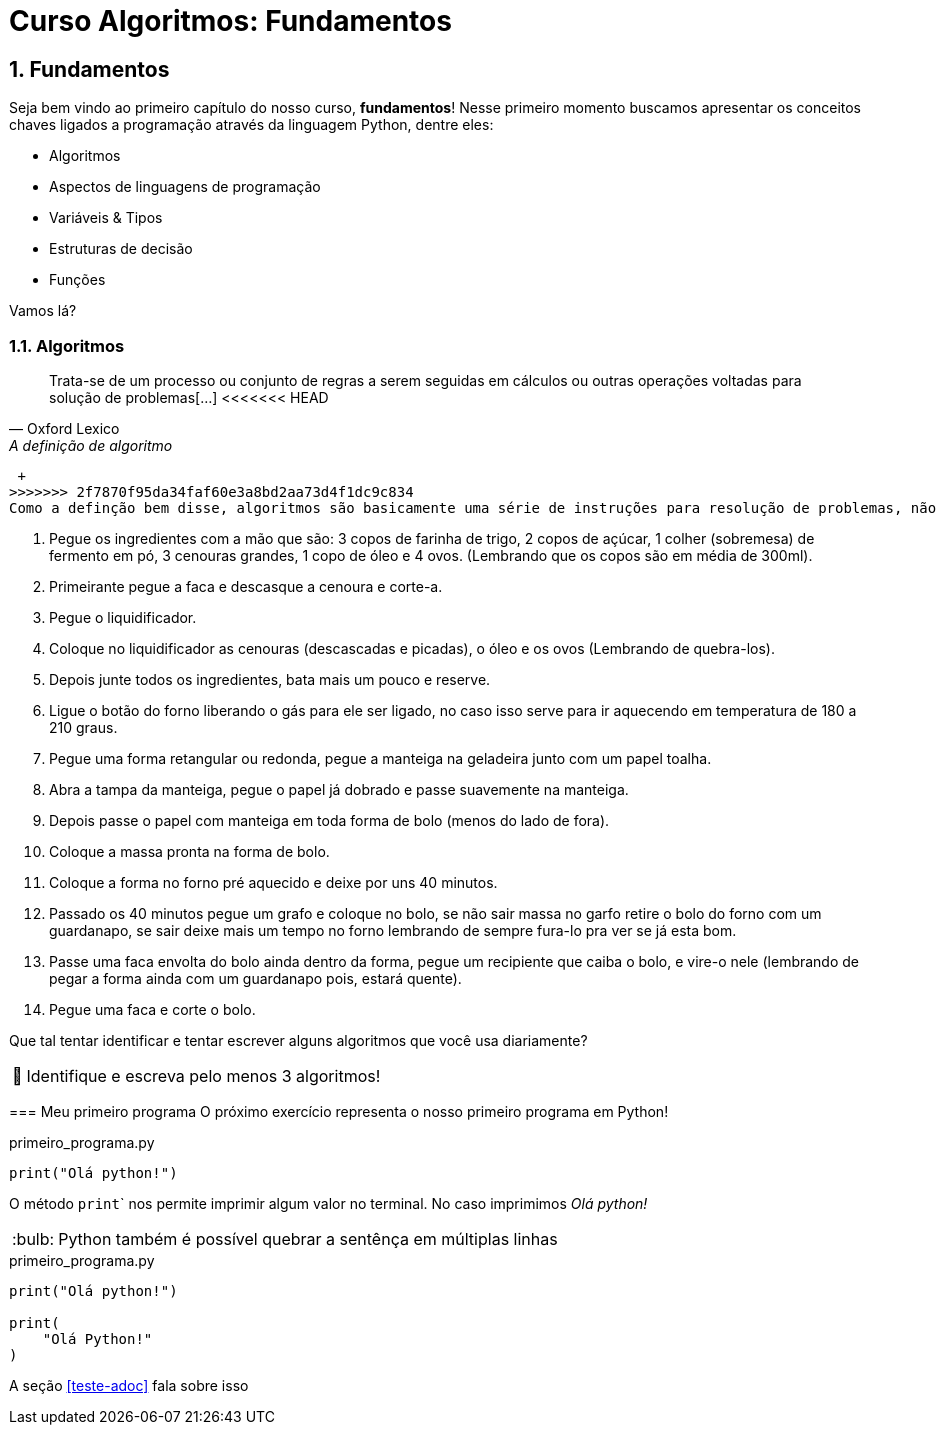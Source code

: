 :tip-caption: :bulb:
:warning-caption: 🤔
:sectnums:

= **Curso Algoritmos: Fundamentos**

== **Fundamentos**

Seja bem vindo ao primeiro capítulo do nosso curso, **fundamentos**! Nesse primeiro momento buscamos apresentar os conceitos chaves ligados a programação através da linguagem Python, dentre eles:

* Algoritmos
* Aspectos de linguagens de programação
* Variáveis & Tipos
* Estruturas de decisão
* Funções

Vamos lá?

=== **Algoritmos**

[quote, Oxford Lexico, A definição de algoritmo]
Trata-se de um processo ou conjunto de regras a serem seguidas em cálculos ou outras operações voltadas para solução de problemas[...]
<<<<<<< HEAD
 
=======
 + 
>>>>>>> 2f7870f95da34faf60e3a8bd2aa73d4f1dc9c834
Como a definção bem disse, algoritmos são basicamente uma série de instruções para resolução de problemas, não necessáriamente computacionais. Ou seja, uma receita de bolo, pode ser caracterizada como um algoritmo, veja:

. Pegue os ingredientes com a mão que são: 3 copos de farinha de trigo, 2 copos de açúcar, 1 colher (sobremesa) de fermento em pó, 3 cenouras grandes, 1 copo de óleo e 4 ovos. (Lembrando que os copos são em média de 300ml). 
. Primeirante pegue a faca e descasque a cenoura e corte-a. 
. Pegue o liquidificador.
. Coloque no liquidificador as cenouras (descascadas e picadas), o óleo e os ovos (Lembrando de quebra-los). 
. Depois junte todos os ingredientes, bata mais um pouco e reserve. 
. Ligue o botão do forno liberando o gás para ele ser ligado, no caso isso serve para ir aquecendo em temperatura de 180 a 210 graus. 
. Pegue uma forma retangular ou redonda, pegue a manteiga na geladeira junto com um papel toalha.
. Abra a tampa da manteiga, pegue o papel já dobrado e passe suavemente na manteiga. 
. Depois passe o papel com manteiga em toda forma de bolo (menos do lado de fora). 
. Coloque a massa pronta na forma de bolo. 
. Coloque a forma no forno pré aquecido e deixe por uns 40 minutos. 
. Passado os 40 minutos pegue um grafo e coloque no bolo, se não sair massa no garfo retire o bolo do forno com um guardanapo, se sair deixe mais um tempo no forno lembrando de sempre fura-lo pra ver se já esta bom. 
. Passe uma faca envolta do bolo ainda dentro da forma, pegue um recipiente que caiba o bolo, e vire-o nele (lembrando de pegar a forma ainda com um guardanapo pois, estará quente). 
. Pegue uma faca e corte o bolo. 



Que tal tentar identificar e tentar escrever alguns algoritmos que você usa diariamente?


[WARNING]
Identifique e escreva pelo menos 3 algoritmos!

=== Meu primeiro programa
O próximo exercício representa o nosso primeiro programa em Python!

.primeiro_programa.py
[source,python]
----
print("Olá python!")
----
O método ``print``` nos permite imprimir algum valor no terminal. No caso imprimimos __Olá python! __

[TIP]
Python também é possível quebrar a sentênça em múltiplas linhas

.primeiro_programa.py
[source,python]
----
print("Olá python!")

print(
    "Olá Python!"
)
----

A seção <<teste-adoc>> fala sobre isso
 
